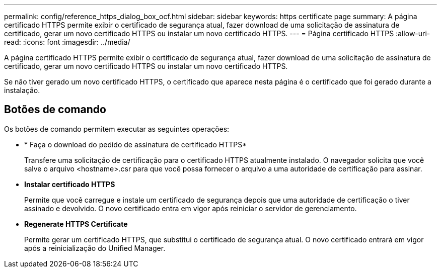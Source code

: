 ---
permalink: config/reference_https_dialog_box_ocf.html 
sidebar: sidebar 
keywords: https certificate page 
summary: A página certificado HTTPS permite exibir o certificado de segurança atual, fazer download de uma solicitação de assinatura de certificado, gerar um novo certificado HTTPS ou instalar um novo certificado HTTPS. 
---
= Página certificado HTTPS
:allow-uri-read: 
:icons: font
:imagesdir: ../media/


[role="lead"]
A página certificado HTTPS permite exibir o certificado de segurança atual, fazer download de uma solicitação de assinatura de certificado, gerar um novo certificado HTTPS ou instalar um novo certificado HTTPS.

Se não tiver gerado um novo certificado HTTPS, o certificado que aparece nesta página é o certificado que foi gerado durante a instalação.



== Botões de comando

Os botões de comando permitem executar as seguintes operações:

* * Faça o download do pedido de assinatura de certificado HTTPS*
+
Transfere uma solicitação de certificação para o certificado HTTPS atualmente instalado. O navegador solicita que você salve o arquivo <hostname>.csr para que você possa fornecer o arquivo a uma autoridade de certificação para assinar.

* *Instalar certificado HTTPS*
+
Permite que você carregue e instale um certificado de segurança depois que uma autoridade de certificação o tiver assinado e devolvido. O novo certificado entra em vigor após reiniciar o servidor de gerenciamento.

* *Regenerate HTTPS Certificate*
+
Permite gerar um certificado HTTPS, que substitui o certificado de segurança atual. O novo certificado entrará em vigor após a reinicialização do Unified Manager.


